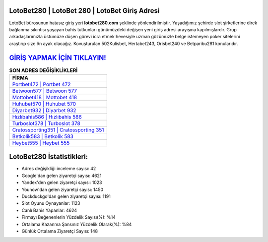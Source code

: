﻿LotoBet280 | LotoBet 280 | LotoBet Giriş Adresi
===================================

.. image:: images/lotobet-giris.jpg
   :width: 600
   
LotoBet bürosunun hatasız giriş yeri **lotobet280.com** şeklinde yönlendirilmiştir. Yaşadığımız şehirde slot şirketlerine direk bağlanma sıkıntısı yaşayan bahis tutkunları günümüzdeki değişen yeni giriş adresi arayışına kapılmışlardır. Grup arkadaşlarımızla üstümüze düşen görevi icra etmek hevesiyle uzman gözümüzle belge istemeyen poker sitelerini araştırıp size ön ayak olacağız. Kovuşturulan 502Kulisbet, Hertabet243, Orisbet240 ve Betparibu281 konularıdır.

`GİRİŞ YAPMAK İÇİN TIKLAYIN! <https://uclck.me/gonow>`_
==============

.. list-table:: **SON ADRES DEĞİŞİKLİKLERİ**
   :widths: 100
   :header-rows: 1

   * - FİRMA
   * - `Portbet472 | Portbet 472 <portbet472-portbet-472-portbet-giris-adresi.html>`_
   * - `Betwoon577 | Betwoon 577 <betwoon577-betwoon-577-betwoon-giris-adresi.html>`_
   * - `Mottobet418 | Mottobet 418 <mottobet418-mottobet-418-mottobet-giris-adresi.html>`_	 
   * - `Huhubet570 | Huhubet 570 <huhubet570-huhubet-570-huhubet-giris-adresi.html>`_	 
   * - `Diyarbet932 | Diyarbet 932 <diyarbet932-diyarbet-932-diyarbet-giris-adresi.html>`_ 
   * - `Hızlıbahis586 | Hızlıbahis 586 <hizlibahis586-hizlibahis-586-hizlibahis-giris-adresi.html>`_
   * - `Turboslot378 | Turboslot 378 <turboslot378-turboslot-378-turboslot-giris-adresi.html>`_	 
   * - `Cratossporting351 | Cratossporting 351 <cratossporting351-cratossporting-351-cratossporting-giris-adresi.html>`_
   * - `Betkolik583 | Betkolik 583 <betkolik583-betkolik-583-betkolik-giris-adresi.html>`_
   * - `Heybet555 | Heybet 555 <heybet555-heybet-555-heybet-giris-adresi.html>`_
	 
LotoBet280 İstatistikleri:
===================================	 
* Adres değişikliği inceleme sayısı: 42
* Google'dan gelen ziyaretçi sayısı: 4621
* Yandex'den gelen ziyaretçi sayısı: 1023
* Younow'dan gelen ziyaretçi sayısı: 1450
* Duckduckgo'dan gelen ziyaretçi sayısı: 1191
* Slot Oyunu Oynayanlar: 1123
* Canlı Bahis Yapanlar: 4624
* Firmayı Beğenenlerin Yüzdelik Sayısı(%): %14
* Ortalama Kazanma Şansınız Yüzdelik Olarak(%): %84
* Günlük Ortalama Ziyaretçi Sayısı: 148
